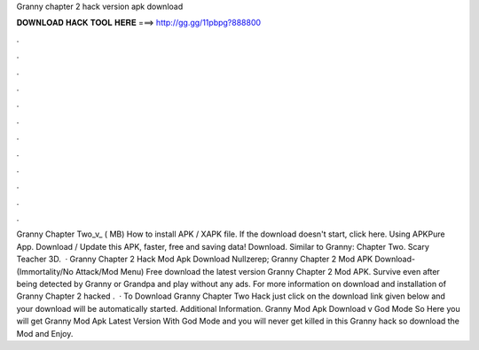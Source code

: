 Granny chapter 2 hack version apk download

𝐃𝐎𝐖𝐍𝐋𝐎𝐀𝐃 𝐇𝐀𝐂𝐊 𝐓𝐎𝐎𝐋 𝐇𝐄𝐑𝐄 ===> http://gg.gg/11pbpg?888800

.

.

.

.

.

.

.

.

.

.

.

.

Granny Chapter Two_v_ ( MB) How to install APK / XAPK file. If the download doesn't start, click here. Using APKPure App. Download / Update this APK, faster, free and saving data! Download. Similar to Granny: Chapter Two. Scary Teacher 3D.  · Granny Chapter 2 Hack Mod Apk Download Nullzerep; Granny Chapter 2 Mod APK Download- (Immortality/No Attack/Mod Menu) Free download the latest version Granny Chapter 2 Mod APK. Survive even after being detected by Granny or Grandpa and play without any ads. For more information on download and installation of Granny Chapter 2 hacked .  · To Download Granny Chapter Two Hack just click on the download link given below and your download will be automatically started. Additional Information. Granny Mod Apk Download v God Mode So Here you will get Granny Mod Apk Latest Version With God Mode and you will never get killed in this Granny hack so download the Mod and Enjoy.